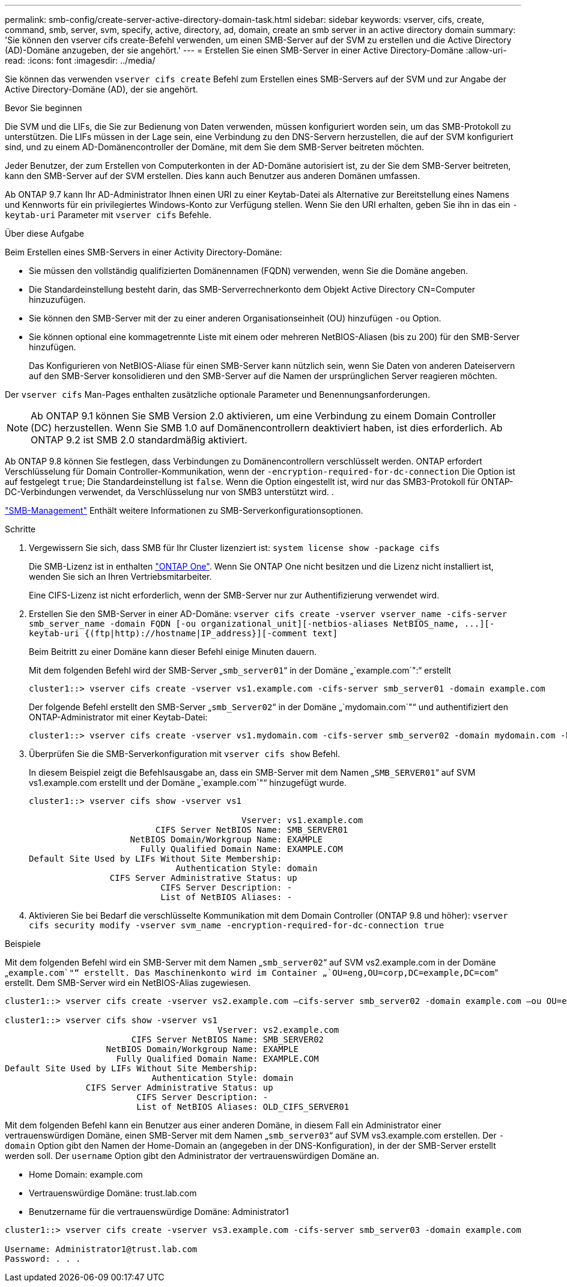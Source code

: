 ---
permalink: smb-config/create-server-active-directory-domain-task.html 
sidebar: sidebar 
keywords: vserver, cifs, create, command, smb, server, svm, specify, active, directory, ad, domain, create an smb server in an active directory domain 
summary: 'Sie können den vserver cifs create-Befehl verwenden, um einen SMB-Server auf der SVM zu erstellen und die Active Directory (AD)-Domäne anzugeben, der sie angehört.' 
---
= Erstellen Sie einen SMB-Server in einer Active Directory-Domäne
:allow-uri-read: 
:icons: font
:imagesdir: ../media/


[role="lead"]
Sie können das verwenden `vserver cifs create` Befehl zum Erstellen eines SMB-Servers auf der SVM und zur Angabe der Active Directory-Domäne (AD), der sie angehört.

.Bevor Sie beginnen
Die SVM und die LIFs, die Sie zur Bedienung von Daten verwenden, müssen konfiguriert worden sein, um das SMB-Protokoll zu unterstützen. Die LIFs müssen in der Lage sein, eine Verbindung zu den DNS-Servern herzustellen, die auf der SVM konfiguriert sind, und zu einem AD-Domänencontroller der Domäne, mit dem Sie dem SMB-Server beitreten möchten.

Jeder Benutzer, der zum Erstellen von Computerkonten in der AD-Domäne autorisiert ist, zu der Sie dem SMB-Server beitreten, kann den SMB-Server auf der SVM erstellen. Dies kann auch Benutzer aus anderen Domänen umfassen.

Ab ONTAP 9.7 kann Ihr AD-Administrator Ihnen einen URI zu einer Keytab-Datei als Alternative zur Bereitstellung eines Namens und Kennworts für ein privilegiertes Windows-Konto zur Verfügung stellen. Wenn Sie den URI erhalten, geben Sie ihn in das ein `-keytab-uri` Parameter mit `vserver cifs` Befehle.

.Über diese Aufgabe
Beim Erstellen eines SMB-Servers in einer Activity Directory-Domäne:

* Sie müssen den vollständig qualifizierten Domänennamen (FQDN) verwenden, wenn Sie die Domäne angeben.
* Die Standardeinstellung besteht darin, das SMB-Serverrechnerkonto dem Objekt Active Directory CN=Computer hinzuzufügen.
* Sie können den SMB-Server mit der zu einer anderen Organisationseinheit (OU) hinzufügen `-ou` Option.
* Sie können optional eine kommagetrennte Liste mit einem oder mehreren NetBIOS-Aliasen (bis zu 200) für den SMB-Server hinzufügen.
+
Das Konfigurieren von NetBIOS-Aliase für einen SMB-Server kann nützlich sein, wenn Sie Daten von anderen Dateiservern auf den SMB-Server konsolidieren und den SMB-Server auf die Namen der ursprünglichen Server reagieren möchten.



Der `vserver cifs` Man-Pages enthalten zusätzliche optionale Parameter und Benennungsanforderungen.

[NOTE]
====
Ab ONTAP 9.1 können Sie SMB Version 2.0 aktivieren, um eine Verbindung zu einem Domain Controller (DC) herzustellen. Wenn Sie SMB 1.0 auf Domänencontrollern deaktiviert haben, ist dies erforderlich. Ab ONTAP 9.2 ist SMB 2.0 standardmäßig aktiviert.

====
Ab ONTAP 9.8 können Sie festlegen, dass Verbindungen zu Domänencontrollern verschlüsselt werden. ONTAP erfordert Verschlüsselung für Domain Controller-Kommunikation, wenn der `-encryption-required-for-dc-connection` Die Option ist auf festgelegt `true`; Die Standardeinstellung ist `false`. Wenn die Option eingestellt ist, wird nur das SMB3-Protokoll für ONTAP-DC-Verbindungen verwendet, da Verschlüsselung nur von SMB3 unterstützt wird. .

link:../smb-admin/index.html["SMB-Management"] Enthält weitere Informationen zu SMB-Serverkonfigurationsoptionen.

.Schritte
. Vergewissern Sie sich, dass SMB für Ihr Cluster lizenziert ist: `system license show -package cifs`
+
Die SMB-Lizenz ist in enthalten link:https://docs.netapp.com/us-en/ontap/system-admin/manage-licenses-concept.html#licenses-included-with-ontap-one["ONTAP One"]. Wenn Sie ONTAP One nicht besitzen und die Lizenz nicht installiert ist, wenden Sie sich an Ihren Vertriebsmitarbeiter.

+
Eine CIFS-Lizenz ist nicht erforderlich, wenn der SMB-Server nur zur Authentifizierung verwendet wird.

. Erstellen Sie den SMB-Server in einer AD-Domäne: `+vserver cifs create -vserver vserver_name -cifs-server smb_server_name -domain FQDN [-ou organizational_unit][-netbios-aliases NetBIOS_name, ...][-keytab-uri {(ftp|http)://hostname|IP_address}][-comment text]+`
+
Beim Beitritt zu einer Domäne kann dieser Befehl einige Minuten dauern.

+
Mit dem folgenden Befehl wird der SMB-Server „`smb_server01`“ in der Domäne „`example.com`":“ erstellt

+
[listing]
----
cluster1::> vserver cifs create -vserver vs1.example.com -cifs-server smb_server01 -domain example.com
----
+
Der folgende Befehl erstellt den SMB-Server „`smb_Server02`“ in der Domäne „`mydomain.com`"“ und authentifiziert den ONTAP-Administrator mit einer Keytab-Datei:

+
[listing]
----
cluster1::> vserver cifs create -vserver vs1.mydomain.com -cifs-server smb_server02 -domain mydomain.com -keytab-uri http://admin.mydomain.com/ontap1.keytab
----
. Überprüfen Sie die SMB-Serverkonfiguration mit `vserver cifs show` Befehl.
+
In diesem Beispiel zeigt die Befehlsausgabe an, dass ein SMB-Server mit dem Namen „`SMB_SERVER01`“ auf SVM vs1.example.com erstellt und der Domäne „`example.com`"“ hinzugefügt wurde.

+
[listing]
----
cluster1::> vserver cifs show -vserver vs1

                                          Vserver: vs1.example.com
                         CIFS Server NetBIOS Name: SMB_SERVER01
                    NetBIOS Domain/Workgroup Name: EXAMPLE
                      Fully Qualified Domain Name: EXAMPLE.COM
Default Site Used by LIFs Without Site Membership:
                             Authentication Style: domain
                CIFS Server Administrative Status: up
                          CIFS Server Description: -
                          List of NetBIOS Aliases: -
----
. Aktivieren Sie bei Bedarf die verschlüsselte Kommunikation mit dem Domain Controller (ONTAP 9.8 und höher): `vserver cifs security modify -vserver svm_name -encryption-required-for-dc-connection true`


.Beispiele
Mit dem folgenden Befehl wird ein SMB-Server mit dem Namen „`smb_server02`“ auf SVM vs2.example.com in der Domäne „`example.com`"“ erstellt. Das Maschinenkonto wird im Container „`OU=eng,OU=corp,DC=example,DC=com`“ erstellt. Dem SMB-Server wird ein NetBIOS-Alias zugewiesen.

[listing]
----
cluster1::> vserver cifs create -vserver vs2.example.com –cifs-server smb_server02 -domain example.com –ou OU=eng,OU=corp -netbios-aliases old_cifs_server01

cluster1::> vserver cifs show -vserver vs1
                                          Vserver: vs2.example.com
                         CIFS Server NetBIOS Name: SMB_SERVER02
                    NetBIOS Domain/Workgroup Name: EXAMPLE
                      Fully Qualified Domain Name: EXAMPLE.COM
Default Site Used by LIFs Without Site Membership:
                             Authentication Style: domain
                CIFS Server Administrative Status: up
                          CIFS Server Description: -
                          List of NetBIOS Aliases: OLD_CIFS_SERVER01
----
Mit dem folgenden Befehl kann ein Benutzer aus einer anderen Domäne, in diesem Fall ein Administrator einer vertrauenswürdigen Domäne, einen SMB-Server mit dem Namen „`smb_server03`“ auf SVM vs3.example.com erstellen. Der `-domain` Option gibt den Namen der Home-Domain an (angegeben in der DNS-Konfiguration), in der der SMB-Server erstellt werden soll. Der `username` Option gibt den Administrator der vertrauenswürdigen Domäne an.

* Home Domain: example.com
* Vertrauenswürdige Domäne: trust.lab.com
* Benutzername für die vertrauenswürdige Domäne: Administrator1


[listing]
----
cluster1::> vserver cifs create -vserver vs3.example.com -cifs-server smb_server03 -domain example.com

Username: Administrator1@trust.lab.com
Password: . . .
----